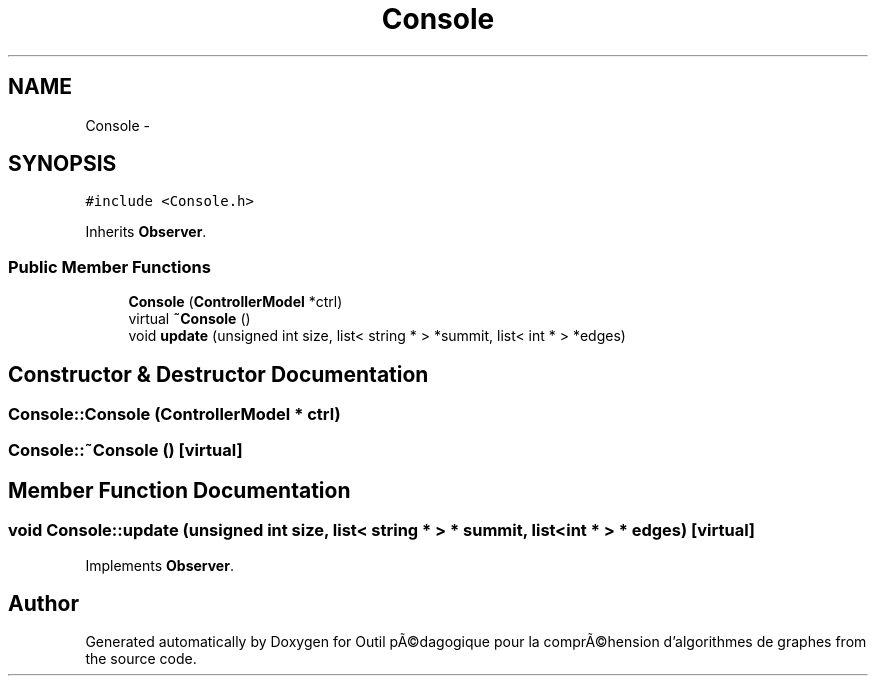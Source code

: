 .TH "Console" 3 "1 Mar 2010" "Outil pÃ©dagogique pour la comprÃ©hension d'algorithmes de graphes" \" -*- nroff -*-
.ad l
.nh
.SH NAME
Console \- 
.SH SYNOPSIS
.br
.PP
.PP
\fC#include <Console.h>\fP
.PP
Inherits \fBObserver\fP.
.SS "Public Member Functions"

.in +1c
.ti -1c
.RI "\fBConsole\fP (\fBControllerModel\fP *ctrl)"
.br
.ti -1c
.RI "virtual \fB~Console\fP ()"
.br
.ti -1c
.RI "void \fBupdate\fP (unsigned int size, list< string * > *summit, list< int * > *edges)"
.br
.in -1c
.SH "Constructor & Destructor Documentation"
.PP 
.SS "Console::Console (\fBControllerModel\fP * ctrl)"
.SS "Console::~Console ()\fC [virtual]\fP"
.SH "Member Function Documentation"
.PP 
.SS "void Console::update (unsigned int size, list< string * > * summit, list< int * > * edges)\fC [virtual]\fP"
.PP
Implements \fBObserver\fP.

.SH "Author"
.PP 
Generated automatically by Doxygen for Outil pÃ©dagogique pour la comprÃ©hension d'algorithmes de graphes from the source code.
